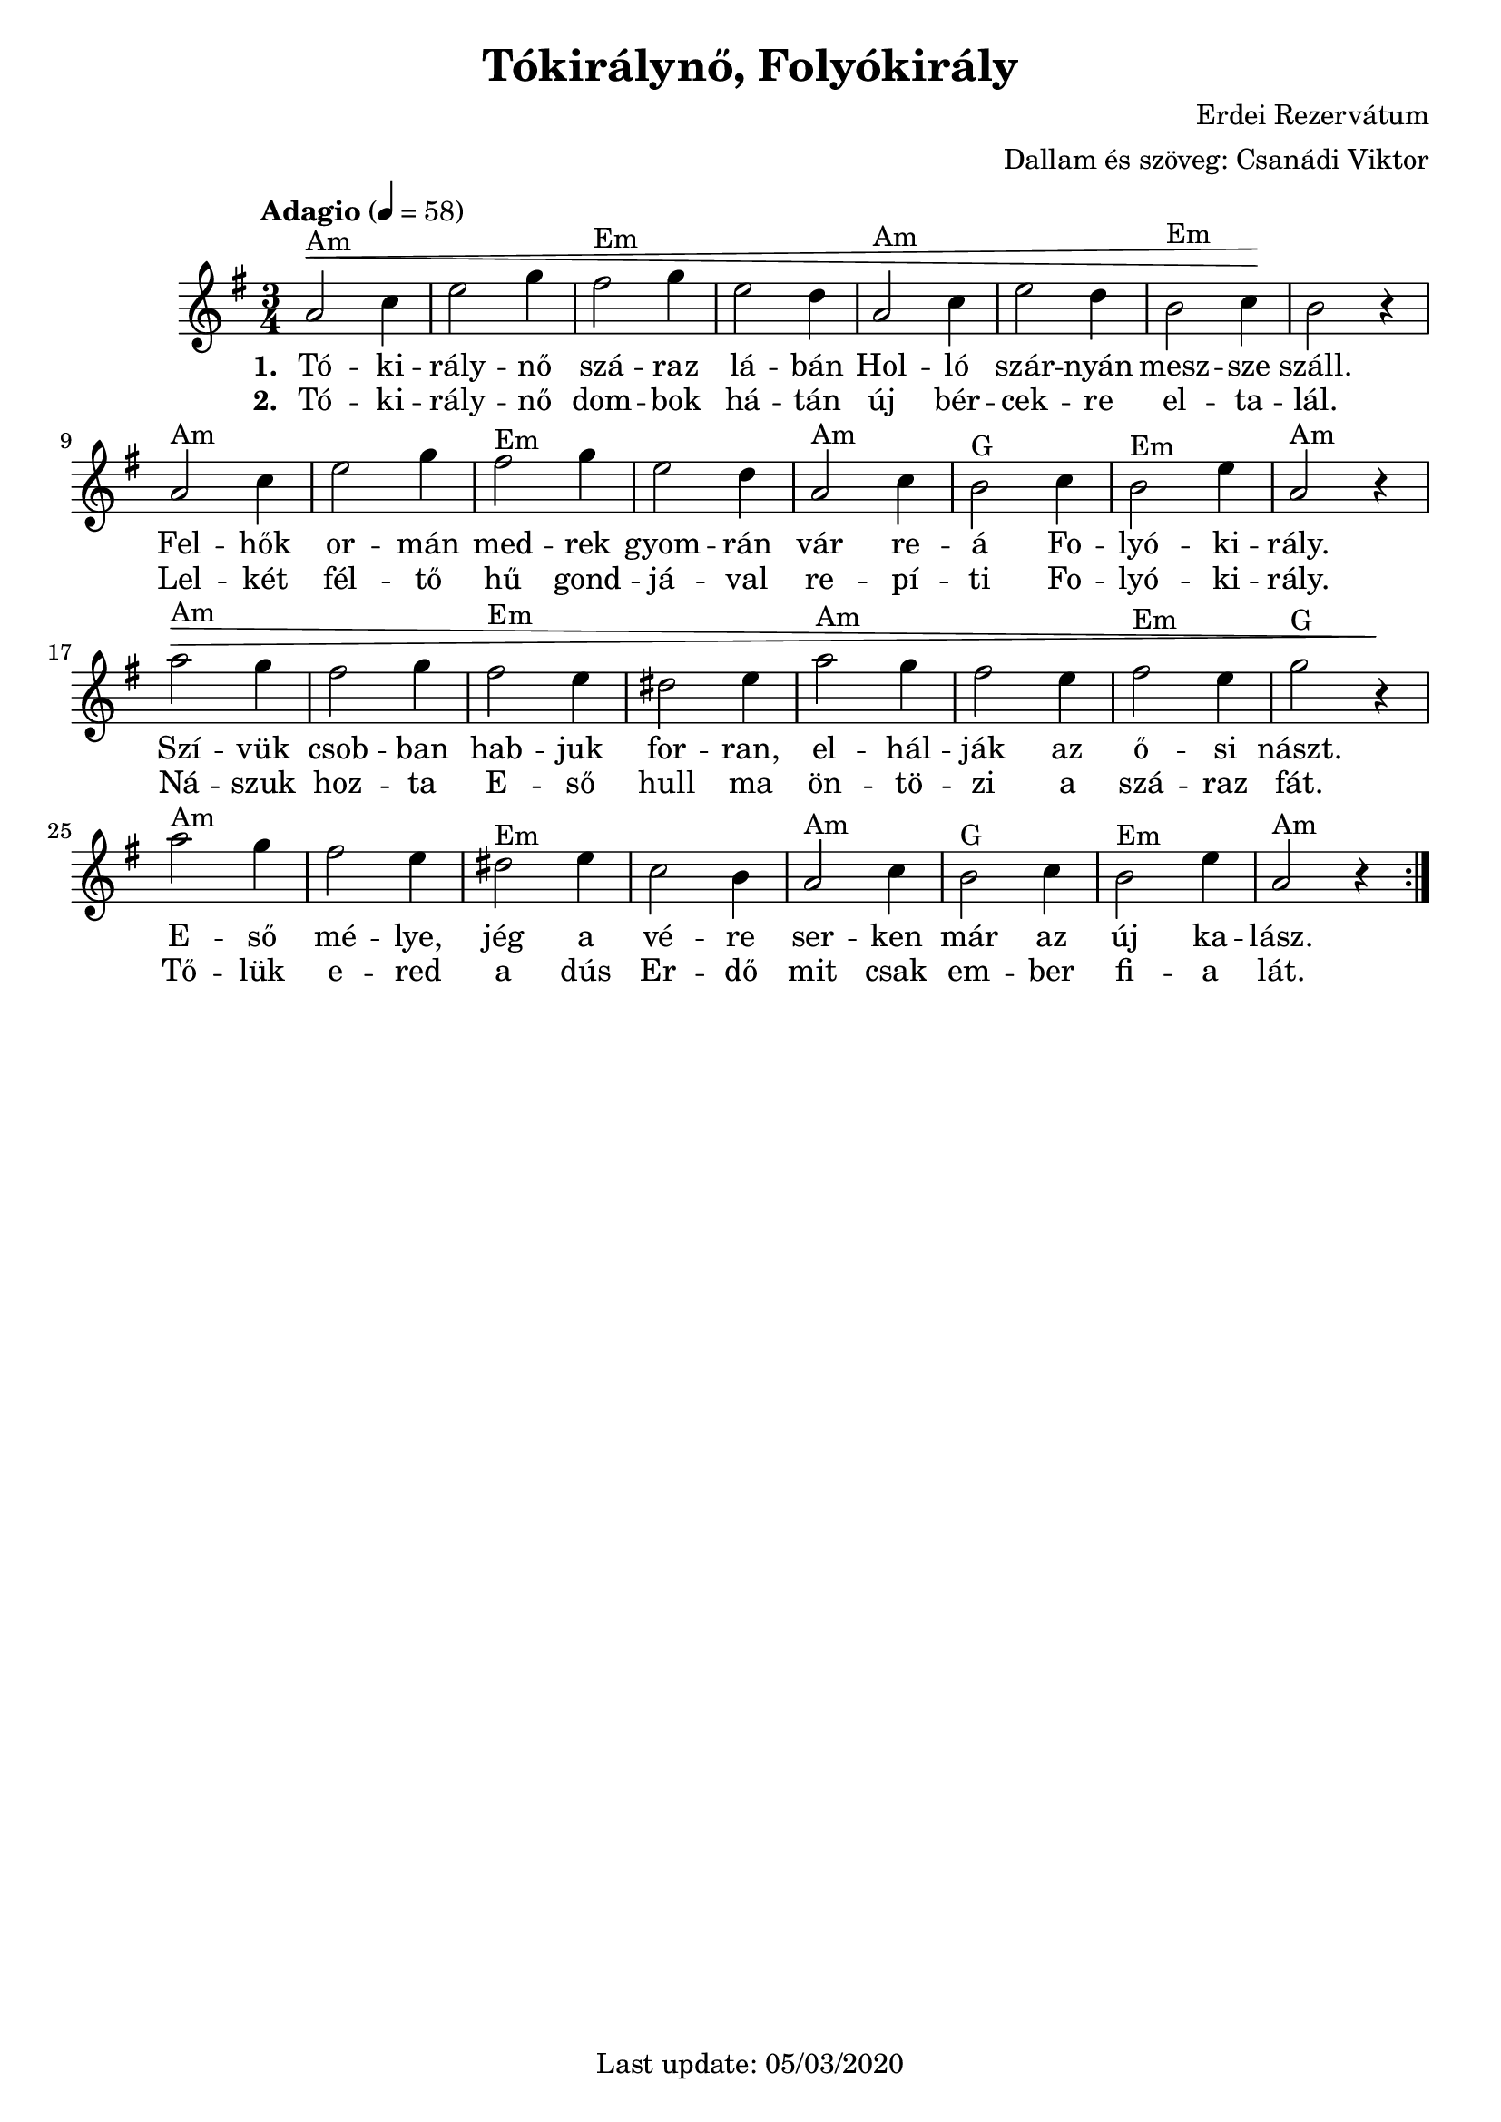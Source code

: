 #(set-default-paper-size "a4" 'portrait)
%#(set-global-staff-size 24 )

\version "2.18"
\header {
  title = "Tókirálynő, Folyókirály"
  arranger = "Dallam és szöveg: Csanádi Viktor"
  composer = "Erdei Rezervátum"
  enteredby = "grerika @ github"
  %tagline = "Last update: 05/03/2020 (Gobliners)"
  tagline = "Last update: 05/03/2020"
}

global = {
  \key e \minor
  \time 3/4
  \tempo "Adagio" 4 = 58
}


DCfine = {
  \once \override Score.RehearsalMark #'break-visibility = #'#(#t #t #f)
  \mark \markup { \small "D.C. al fine" }
}


Fine = {
  \once \override Score.RehearsalMark #'break-visibility = #'#(#t #t #f)
  \mark \markup { \small \italic "fine" }
}


voice = \relative c'' {
  \global
  \dynamicUp
   | a2^Am\< c4 | e2 g4 | fis2^Em g4 | e2 d4 | a2^Am c4 | e2 d4 | b2^Em c4 \!| b2 r4 
   \break
   | a2^Am c4 | e2 g4 | fis2^Em g4 | e2 d4 | a2^Am c4 | b2^G c4 | b2^Em e4 | a,2^Am r4
   \break
   | a'2^Am\> g4 | fis2 g4 | fis2^Em e4 | dis2 e4 | a2^Am g4 | fis2 e4 | fis2^Em e4 | g2^G r4\!
   \break
   | a2^Am g4 | fis2 e4 | dis2^Em e4 | c2 b4 | a2^Am c4 | b2^G c4 | b2^Em e4 | a,2^Am r4 
  \bar ":|."
    
}



verse = \lyricmode {
  % Lyrics follow here.
  Tó -- ki -- rály -- nő szá -- raz lá -- bán Hol -- ló szár -- nyán mesz -- sze száll.
  Fel -- hők or -- mán med -- rek gyom -- rán vár re -- á Fo -- lyó -- ki -- rály. 
  Szí -- vük csob -- ban hab -- juk for -- ran, el -- hál -- ják az ő -- si nászt.
  E -- ső mé -- lye, jég a vé -- re ser -- ken már az új ka -- lász.
}


verse_second = \lyricmode {
  % Lyrics follow here.
  Tó -- ki -- rály -- nő dom -- bok há -- tán új bér -- cek -- re el -- ta -- lál.
  Lel -- két fél -- tő hű gond -- já -- val re -- pí -- ti Fo -- lyó -- ki -- rály.
  Ná -- szuk hoz -- ta E -- ső hull ma ön -- tö -- zi a szá -- raz fát.
  Tő -- lük e -- red a dús Er -- dő mit csak em -- ber fi -- a lát.
}

\score {
  \new Staff { \voice }
  \addlyrics { \set stanza = #"1. " \verse }
  \addlyrics { \set stanza = #"2. " \verse_second }
  
  \layout { }
  \midi {
    \context {
      \voice
    }
    \tempo 2 = 50
  }
}